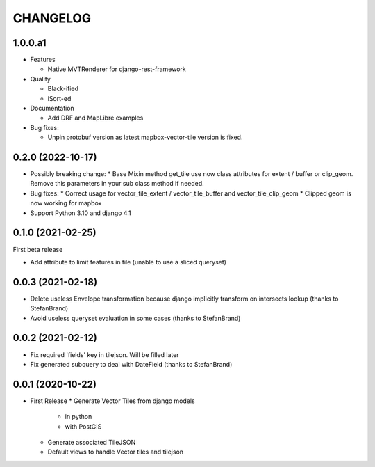 CHANGELOG
=========

1.0.0.a1
--------

* Features

  * Native MVTRenderer for django-rest-framework

* Quality

  * Black-ified
  * iSort-ed

* Documentation

  * Add DRF and MapLibre examples

* Bug fixes:

  * Unpin protobuf version as latest mapbox-vector-tile version is fixed.


0.2.0       (2022-10-17)
------------------------

* Possibly breaking change:
  * Base Mixin method get_tile use now class attributes for extent / buffer or clip_geom. Remove this parameters in your sub class method if needed.

* Bug fixes:
  * Correct usage for vector_tile_extent / vector_tile_buffer and vector_tile_clip_geom
  * Clipped geom is now working for mapbox

* Support Python 3.10 and django 4.1
  

0.1.0       (2021-02-25)
------------------------

First beta release

* Add attribute to limit features in tile (unable to use a sliced queryset)


0.0.3       (2021-02-18)
------------------------

* Delete useless Envelope transformation because django implicitly transform on intersects lookup (thanks to StefanBrand)
* Avoid useless queryset evaluation in some cases (thanks to StefanBrand)


0.0.2       (2021-02-12)
------------------------

* Fix required 'fields' key in tilejson. Will be filled later
* Fix generated subquery to deal with DateField (thanks to StefanBrand)


0.0.1       (2020-10-22)
------------------------

* First Release
  * Generate Vector Tiles from django models
      * in python
      * with PostGIS
  * Generate associated TileJSON
  * Default views to handle Vector tiles and tilejson
 
